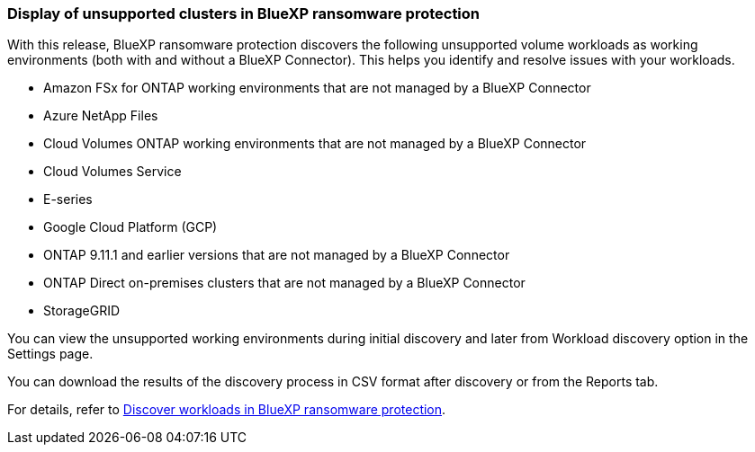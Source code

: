 === Display of unsupported clusters in BlueXP ransomware protection

With this release, BlueXP ransomware protection discovers the following unsupported volume workloads as working environments (both with and without a BlueXP Connector). This helps you identify and resolve issues with your workloads.

* Amazon FSx for ONTAP working environments that are not managed by a BlueXP Connector
* Azure NetApp Files 
* Cloud Volumes ONTAP working environments that are not managed by a BlueXP Connector
* Cloud Volumes Service 
* E-series 
* Google Cloud Platform (GCP)
* ONTAP 9.11.1 and earlier versions that are not managed by a BlueXP Connector 
* ONTAP Direct on-premises clusters that are not managed by a BlueXP Connector 
* StorageGRID 

You can view the unsupported working environments during initial discovery and later from Workload discovery option in the Settings page.

You can download the results of the discovery process in CSV format after discovery or from the Reports tab. 

For details, refer to link:rp-start-discover.html[Discover workloads in BlueXP ransomware protection]. 

//For details, refer to https://docs.netapp.com/us-en/bluexp-ransomware-protection/rp-start-discovery.html[Discover workloads in BlueXP ransomware protection]. 